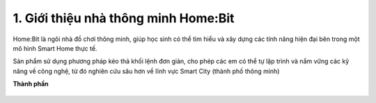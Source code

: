 1. Giới thiệu nhà thông minh Home:Bit
==================================


Home:Bit là ngôi nhà đồ chơi thông minh, giúp học sinh có thể tìm hiểu và xây dựng các tính năng hiện đại bên trong một mô hình Smart Home thực tế.

Sản phẩm sử dụng phương pháp kéo thả khối lệnh đơn giản, cho phép các em có thể tự lập trình và nắm vững các kỹ năng về công nghệ, từ đó nghiên cứu sâu hơn về lĩnh vực Smart City (thành phố thông minh)

.. image:: Images/homebit_1.png
    :width: 500px
    :align: center 
|
 **Thành phần**

    .. image:: Images/homebit_2.png
        :width: 800px
        :align: center  

    .. image:: Images/homebit_3.png
        :width: 800px
        :align: center 



